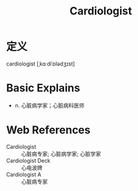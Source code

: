#+title: Cardiologist
#+roam_tags:英语单词

* 定义
  
cardiologist [ˌkɑːdiˈɒlədʒɪst]

* Basic Explains
- n. 心脏病学家；心脏病科医师

* Web References
- Cardiologist :: 心脏病专家; 心脏病学家; 心脏学家
- Cardiologist Deck :: 心电波牌
- Cardiologist A :: 心脏病专家
